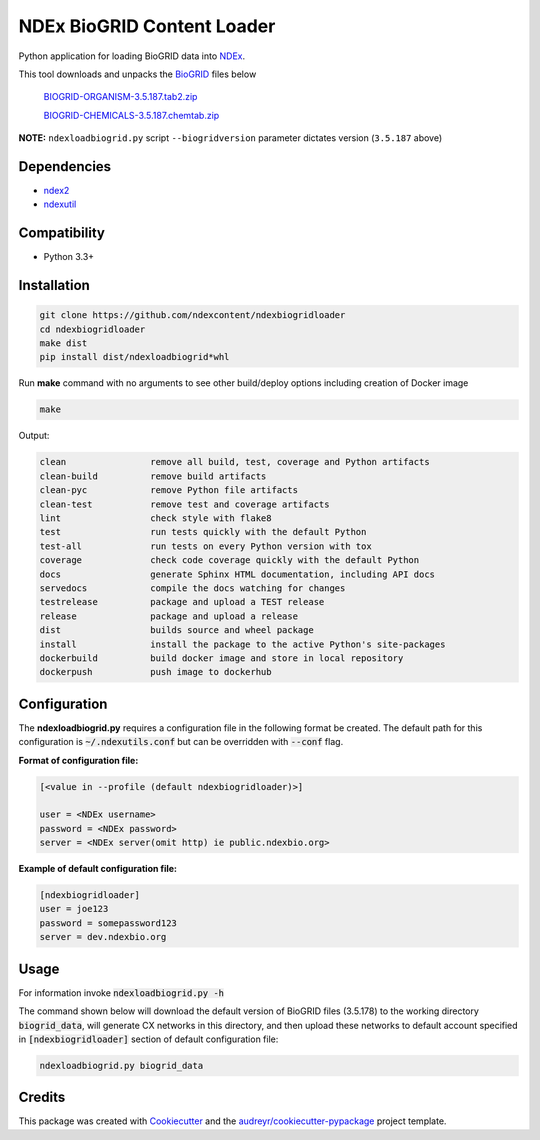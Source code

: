 ===========================
NDEx BioGRID Content Loader
===========================


.. image:: https://img.shields.io/pypi/v/ndexbiogridloader.svg
        :target: https://pypi.python.org/pypi/ndexbiogridloader

.. image:: https://img.shields.io/travis/ndexcontent/ndexbiogridloader.svg
        :target: https://travis-ci.org/ndexcontent/ndexbiogridloader

.. image:: https://coveralls.io/repos/github/ndexcontent/ndexbiogridloader/badge.svg?branch=master
        :target: https://coveralls.io/github/ndexcontent/ndexbiogridloader?branch=master

.. image:: https://readthedocs.org/projects/ndexbiogridloader/badge/?version=latest
        :target: https://ndexbiogridloader.readthedocs.io/en/latest/?badge=latest
        :alt: Documentation Status


Python application for loading BioGRID data into `NDEx <http://ndexbio.org>`_.

This tool downloads and unpacks the `BioGRID <https://thebiogrid.org/>`_ files below

    `BIOGRID-ORGANISM-3.5.187.tab2.zip <https://downloads.thebiogrid.org/Download/BioGRID/Release-Archive/BIOGRID-3.5.187/BIOGRID-ORGANISM-3.5.87.tab2.zip>`_

    `BIOGRID-CHEMICALS-3.5.187.chemtab.zip <https://downloads.thebiogrid.org/Download/BioGRID/Release-Archive/BIOGRID-3.5.187/BIOGRID-CHEMICALS-3.5.187.chemtab.zip>`_

**NOTE:** ``ndexloadbiogrid.py`` script ``--biogridversion`` parameter dictates version (``3.5.187`` above)





Dependencies
------------

* `ndex2 <https://pypi.org/project/ndex2>`_
* `ndexutil <https://pypi.org/project/ndexutil>`_

Compatibility
-------------

* Python 3.3+

Installation
------------

.. code-block::

   git clone https://github.com/ndexcontent/ndexbiogridloader
   cd ndexbiogridloader
   make dist
   pip install dist/ndexloadbiogrid*whl


Run **make** command with no arguments to see other build/deploy options including creation of Docker image

.. code-block::

   make

Output:

.. code-block::

   clean                remove all build, test, coverage and Python artifacts
   clean-build          remove build artifacts
   clean-pyc            remove Python file artifacts
   clean-test           remove test and coverage artifacts
   lint                 check style with flake8
   test                 run tests quickly with the default Python
   test-all             run tests on every Python version with tox
   coverage             check code coverage quickly with the default Python
   docs                 generate Sphinx HTML documentation, including API docs
   servedocs            compile the docs watching for changes
   testrelease          package and upload a TEST release
   release              package and upload a release
   dist                 builds source and wheel package
   install              install the package to the active Python's site-packages
   dockerbuild          build docker image and store in local repository
   dockerpush           push image to dockerhub


Configuration
-------------

The **ndexloadbiogrid.py** requires a configuration file in the following format be created.
The default path for this configuration is :code:`~/.ndexutils.conf` but can be overridden with
:code:`--conf` flag.

**Format of configuration file:**

.. code-block::

    [<value in --profile (default ndexbiogridloader)>]

    user = <NDEx username>
    password = <NDEx password>
    server = <NDEx server(omit http) ie public.ndexbio.org>

**Example of default configuration file:**

.. code-block::

    [ndexbiogridloader]
    user = joe123
    password = somepassword123
    server = dev.ndexbio.org



Usage
-----

For information invoke :code:`ndexloadbiogrid.py -h`

The command shown below will download the default version of BioGRID files (3.5.178) to the working
directory :code:`biogrid_data`, will generate CX networks in this directory, and then upload these networks
to default account specified in :code:`[ndexbiogridloader]` section of default configuration file:

.. code-block::

   ndexloadbiogrid.py biogrid_data




Credits
-------

This package was created with Cookiecutter_ and the `audreyr/cookiecutter-pypackage`_ project template.

.. _Cookiecutter: https://github.com/audreyr/cookiecutter
.. _`audreyr/cookiecutter-pypackage`: https://github.com/audreyr/cookiecutter-pypackage

